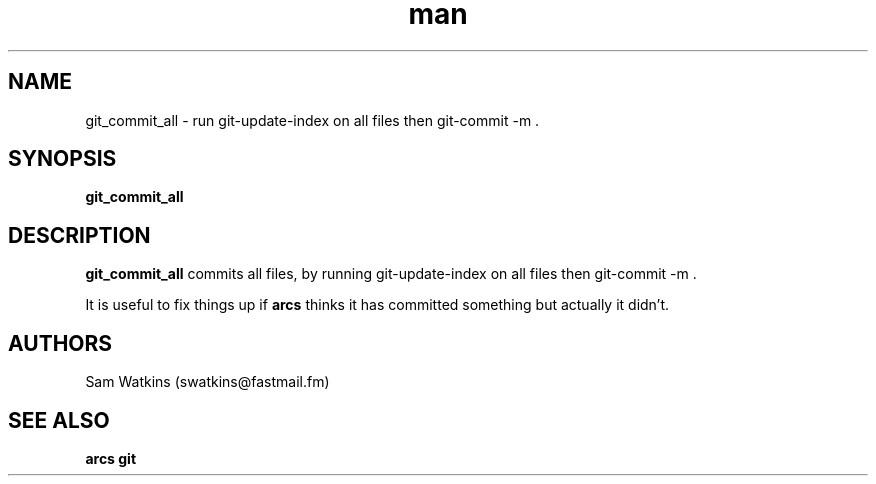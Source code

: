 .\" git_commit_all man page
.TH man 1 "18 April 2009" "0.1" "git_commit_all man page"
.SH NAME
git_commit_all - run git-update-index on all files then git-commit -m .
.SH SYNOPSIS
.B git_commit_all
.SH DESCRIPTION
.B git_commit_all
commits all files, by running git-update-index on all files then git-commit -m .
.PP
It is useful to fix things up if
.B arcs
thinks it has committed something but actually it didn't.
.SH AUTHORS
.nf
Sam Watkins (swatkins@fastmail.fm)
.fi
.SH "SEE ALSO"
.BR arcs
.BR git
